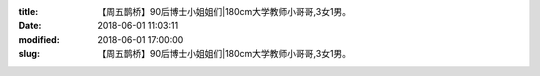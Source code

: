 
:title: 【周五鹊桥】90后博士小姐姐们|180cm大学教师小哥哥,3女1男。
:date: 2018-06-01 11:03:11
:modified: 2018-06-01 17:00:00
:slug: 【周五鹊桥】90后博士小姐姐们|180cm大学教师小哥哥,3女1男。


.. raw:: html
    :file: html/【周五鹊桥】90后博士小姐姐们|180cm大学教师小哥哥,3女1男。.html
